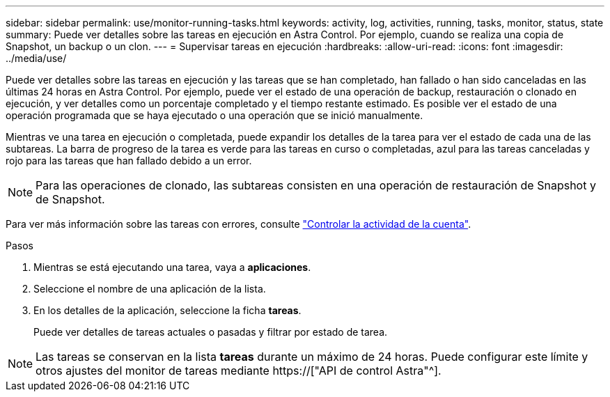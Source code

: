 ---
sidebar: sidebar 
permalink: use/monitor-running-tasks.html 
keywords: activity, log, activities, running, tasks, monitor, status, state 
summary: Puede ver detalles sobre las tareas en ejecución en Astra Control. Por ejemplo, cuando se realiza una copia de Snapshot, un backup o un clon. 
---
= Supervisar tareas en ejecución
:hardbreaks:
:allow-uri-read: 
:icons: font
:imagesdir: ../media/use/


[role="lead"]
Puede ver detalles sobre las tareas en ejecución y las tareas que se han completado, han fallado o han sido canceladas en las últimas 24 horas en Astra Control. Por ejemplo, puede ver el estado de una operación de backup, restauración o clonado en ejecución, y ver detalles como un porcentaje completado y el tiempo restante estimado. Es posible ver el estado de una operación programada que se haya ejecutado o una operación que se inició manualmente.

Mientras ve una tarea en ejecución o completada, puede expandir los detalles de la tarea para ver el estado de cada una de las subtareas. La barra de progreso de la tarea es verde para las tareas en curso o completadas, azul para las tareas canceladas y rojo para las tareas que han fallado debido a un error.


NOTE: Para las operaciones de clonado, las subtareas consisten en una operación de restauración de Snapshot y de Snapshot.

Para ver más información sobre las tareas con errores, consulte link:view-account-activity.html["Controlar la actividad de la cuenta"].

.Pasos
. Mientras se está ejecutando una tarea, vaya a *aplicaciones*.
. Seleccione el nombre de una aplicación de la lista.
. En los detalles de la aplicación, seleccione la ficha *tareas*.
+
Puede ver detalles de tareas actuales o pasadas y filtrar por estado de tarea.




NOTE: Las tareas se conservan en la lista *tareas* durante un máximo de 24 horas. Puede configurar este límite y otros ajustes del monitor de tareas mediante https://["API de control Astra"^].
